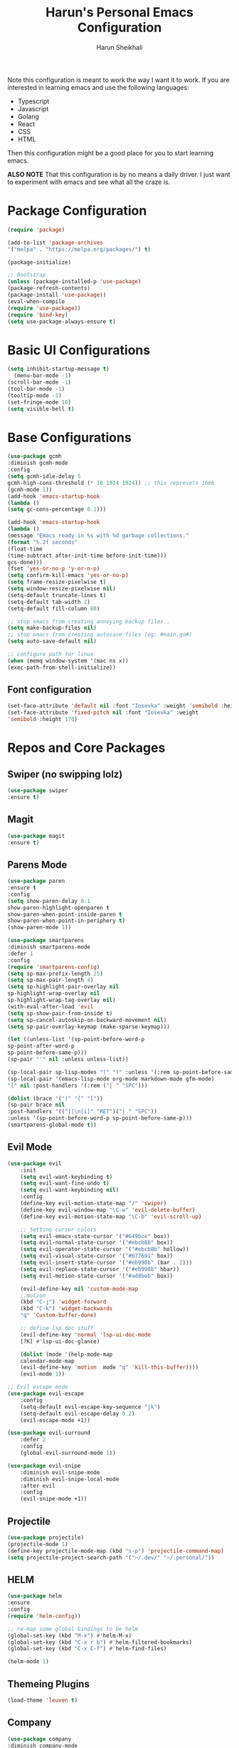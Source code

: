 #+Title: Harun's Personal Emacs Configuration
#+Author: Harun Sheikhali
#+Email: sufisheikhali@gmail.com

Note this configuration is meant to work the way I want it to work. If you are interested in learning emacs and use the following languages:

- Typescript
- Javascript
- Golang
- React
- CSS
- HTML

Then this configuration might be a good place for you to start learning emacs.

*ALSO NOTE* That this configuration is by no means a daily driver. I just want to experiment with emacs and see what all the craze is.


* Package Configuration
  #+BEGIN_SRC emacs-lisp
  (require 'package)
  
  (add-to-list 'package-archives
  '("melpa" . "https://melpa.org/packages/") t)
  
  (package-initialize)
	
  ;; Bootstrap
  (unless (package-installed-p 'use-package)
  (package-refresh-contents)
  (package-install 'use-package))
  (eval-when-compile
  (require 'use-package))
  (require 'bind-key)
  (setq use-package-always-ensure t)
  #+END_SRC

* Basic UI Configurations
  #+BEGIN_SRC emacs-lisp
  (setq inhibit-startup-message t)
	(menu-bar-mode -1)
  (scroll-bar-mode -1)
  (tool-bar-mode -1)
  (tooltip-mode -1)
  (set-fringe-mode 10)
  (setq visible-bell t)
  #+END_SRC
* Base Configurations
  #+BEGIN_SRC emacs-lisp
		(use-package gcmh
		:diminish gcmh-mode
		:config
		(setq gcmh-idle-delay 5
		gcmh-high-cons-threshold (* 16 1024 1024)) ;; this represets 16mb
		(gcmh-mode 1))
		(add-hook 'emacs-startup-hook
		(lambda ()
		(setq gc-cons-percentage 0.1)))

		(add-hook 'emacs-startup-hook
		(lambda ()
		(message "Emacs ready in %s with %d garbage collections."
		(format "%.2f seconds"
		(float-time
		(time-subtract after-init-time before-init-time)))
		gcs-done)))
		(fset 'yes-or-no-p 'y-or-n-p)
		(setq confirm-kill-emacs 'yes-or-no-p)
		(setq frame-resize-pixelwise t)
		(setq window-resize-pixelwise nil)
		(setq-default truncate-lines t)
		(setq-default tab-width 2)
		(setq-default fill-column 80)
        
        ;; stop emacs from creating annoying backup files..
        (setq make-backup-files nil)
        ;; stop emacs from creating autosave files (eg: #main.go#)
        (setq auto-save-default nil)

		;; configure path for linux
		(when (memq window-system '(mac ns x))
		(exec-path-from-shell-initialize))
  #+END_SRC
** Font configuration
   #+BEGIN_SRC emacs-lisp
   (set-face-attribute 'default nil :font "Iosevka" :weight 'semibold :height 170)
   (set-face-attribute 'fixed-pitch nil :font "Iosevka" :weight
   'semibold :height 170)
   #+END_SRC
* Repos and Core Packages
** Swiper (no swipping lolz)
   #+BEGIN_SRC emacs-lisp
   (use-package swiper
   :ensure t)
   #+END_SRC
** Magit
   #+BEGIN_SRC emacs-lisp
   (use-package magit
   :ensure t)
   #+END_SRC
** Parens Mode
   #+BEGIN_SRC emacs-lisp
   (use-package paren
   :ensure t
   :config
   (setq show-paren-delay 0.1
   show-paren-highlight-openparen t
   show-paren-when-point-inside-paren t
   show-paren-when-point-in-periphery t)
   (show-paren-mode 1))
   
   (use-package smartparens
   :diminish smartparens-mode
   :defer 1
   :config
   (require 'smartparens-config)
   (setq sp-max-prefix-length 25)
   (setq sp-max-pair-length 4)
   (setq sp-highlight-pair-overlay nil
   sp-highlight-wrap-overlay nil
   sp-highlight-wrap-tag-overlay nil)
   (with-eval-after-load 'evil
   (setq sp-show-pair-from-inside t)
   (setq sp-cancel-autoskip-on-backward-movement nil)
   (setq sp-pair-overlay-keymap (make-sparse-keymap)))
   
   (let ((unless-list '(sp-point-before-word-p
   sp-point-after-word-p
   sp-point-before-same-p)))
   (sp-pair "'" nil :unless unless-list))
   
   (sp-local-pair sp-lisp-modes "(" ")" :unless '(:rem sp-point-before-same-p))
   (sp-local-pair '(emacs-lisp-mode org-mode markdown-mode gfm-mode)
   "[" nil :post-handlers '(:rem ("| " "SPC")))
   
   (dolist (brace '("(" "{" "["))
   (sp-pair brace nil
   :post-handlers '(("||\n[i]" "RET")("| " "SPC"))
   :unless '(sp-point-before-word-p sp-point-before-same-p)))
   (smartparens-global-mode t))
   #+END_SRC
** Evil Mode
	 #+BEGIN_SRC emacs-lisp
		 (use-package evil
			 :init
			 (setq evil-want-keybinding t)
			 (setq evil-want-fine-undo t)
			 (setq evil-want-keybinding nil)
			 :config
			 (define-key evil-motion-state-map "/" 'swiper)
			 (define-key evil-window-map "\C-w" 'evil-delete-buffer)
			 (define-key evil-motion-state-map "\C-b" 'evil-scroll-up)

			 ;; Setting cursor colors
			 (setq evil-emacs-state-cursor '("#649bce" box))
			 (setq evil-normal-state-cursor '("#ebcb8b" box))
			 (setq evil-operator-state-cursor '("#ebcb8b" hollow))
			 (setq evil-visual-state-cursor '("#677691" box))
			 (setq evil-insert-state-cursor '("#eb998b" (bar . 2)))
			 (setq evil-replace-state-cursor '("#eb998b" hbar))
			 (setq evil-motion-state-cursor '("#ad8beb" box))

			 (evil-define-key nil 'custom-mode-map
			 ;;motion
			 (kbd "C-j") 'widget-forward
			 (kbd "C-k") 'widget-backwards
			 "q" 'Custom-buffer-done)
			 
			 ;; define lsp doc stuff
			 (evil-define-key 'normal 'lsp-ui-doc-mode
			 [?K] #'lsp-ui-doc-glance)

			 (dolist (mode '(help-mode-map
			 calendar-mode-map
			 (evil-define-key 'motion  mode "q" 'kill-this-buffer))))
			 (evil-mode 1))

		 ;; Evil escape mode
		 (use-package evil-escape
			 :config
			 (setq-default evil-escape-key-sequence "jk")
			 (setq-default evil-escape-delay 0.2)
			 (evil-escape-mode +1))

		 (use-package evil-surround
			 :defer 2
			 :config
			 (global-evil-surround-mode 1))

		 (use-package evil-snipe
			 :diminish evil-snipe-mode
			 :diminish evil-snipe-local-mode
			 :after evil
			 :config
			 (evil-snipe-mode +1)) 
	 #+END_SRC
** Projectile
	 #+BEGIN_SRC emacs-lisp
		 (use-package projectile)
		 (projectile-mode 1)
		 (define-key projectile-mode-map (kbd "s-p") 'projectile-command-map)
		 (setq projectile-project-search-path '("~/.dev/" "~/.personal/"))
	 #+END_SRC
** HELM
	 #+BEGIN_SRC emacs-lisp
	 (use-package helm
	 :ensure
	 :config
	 (require 'helm-config))

	 ;; re-map some global bindings to be helm
	 (global-set-key (kbd "M-x") #'helm-M-x)
	 (global-set-key (kbd "C-x r b") #'helm-filtered-bookmarks)
	 (global-set-key (kbd "C-x C-f") #'helm-find-files)

	 (helm-mode 1)
	 #+END_SRC
** Themeing Plugins
	 #+BEGIN_SRC emacs-lisp
	 (load-theme 'leuven t)
	 #+END_SRC
** Company
	 #+BEGIN_SRC emacs-lisp
		 (use-package company
		 :diminish company-mode
		 :hook ((emacs-lisp-mode . (lambda ()
		 (setq-local company-backends '(company-elisp))))
		 (emacs-list-mode . company-mode))
		 :init
		 (add-hook 'after-init-hook 'global-company-mode)
		 (setq company-minimum-prefix-length 2
		 company-tooltip-limit 14
		 company-tooltip-align-annotations t
		 company-require-match 'never
		 company-frontends
		 '(company-pseudo-tooltip-frontend
		 company-echo-metadata-frontend)
		 company-backends '(company-capf company-files company-keywords)
		 company-auto-complete nil
		 company-auto-complete-chars nil
		 company-debbrev-other-buffers nil
		 company-debbrev-ignore-case nil
		 company-debbrev-downcase nil)
		 :config
		 (general-define-key :keymaps 'company-active-map
		 "TAB" 'company-select-next
		 "S-TAB" 'company-select-previous
		 "<return>" 'company-complete-selection
		 "RET" 'company-complete-selection)
		 (setq company-idle-delay 0.35)
		 (company-tng-mode))
		 (with-eval-after-load 'company
		 (define-key company-active-map (kbd "RET") #'company-complete-selection))
	 #+END_SRC
** General
	 #+BEGIN_SRC emacs-lisp
 	 (use-package general
	 :config
	 (general-define-key
	 :states '(normal motion visual)
	 :keymaps 'override
	 :prefix ","
	 "f" '(helm-find-files :which-key "find files")
	 "p" '(projectile--find-file :whick-key "Find files in the current project")
	 "s" '(projectile-switch-project :which-key "Switch project")
	 "b" '(helm-buffers-list :which-key "Show active buffers")))
	 #+END_SRC
** Which-key
	 #+BEGIN_SRC emacs-lisp
	 (use-package which-key
	 :diminish which-key-mode
	 :init
	 (which-key-mode)
	 (which-key-setup-minibuffer)
	 :config
	 (setq which-key-idle-delay 0.3))
	 #+END_SRC
** LSP Mode
	 #+BEGIN_SRC emacs-lisp
			(use-package lsp-mode
				:commands (lsp lsp-deferred))
			(use-package lsp-ui)
	 #+END_SRC
** Go Mode
   #+BEGIN_SRC emacs-lisp
     (use-package go-mode
     :ensure t
     :hook ((go-mode . lsp))
     :bind (:map go-mode-map
     ("<f6>" . gofmt)
     ("C-c 6" . gofmt))
     :config
	 (setq lsp-go-analysis
	 '((fieldalignment . t)
	 (nilness . t)
	 (unusedwrite . t)
	 (unusedparams .t)))
     (setq gofmt-command "goimports")
     (setq-default indent-tabs-mode nil)
     (setq-default tab-width 4))
   #+END_SRC
** Typescript Mode
	 #+BEGIN_SRC emacs-lisp
			(use-package typescript-mode
				:hook (
							 (typescript-mode . lsp)
							 (typescript-mode . highlight-indent-guides-mode)
							 )
				:config
				(setq-default typescript-indent-level 2))
	 #+END_SRC
** Web Mode
	 #+BEGIN_SRC emacs-lisp
			(setq indent-tabs-mode nil)
			(defun harun/webmode-hook ()
				"My personal webmode hook"
				(setq web-mode-markup-indent-offset 2)
				(setq web-mode-enable-comment-annotations t)
				(setq web-mode-code-indent-offset 2)
				(setq web-mode-css-indent-offset 2)
				(setq web-mode-attr-indent-offset 0)
				(setq web-mode-enable-auto-indentation t)
				(setq web-mode-enable-auto-pairing t)
				(setq web-mode-enable-auto-closing t)
				(setq web-mode-enable-css-colorization t)
				(highlight-indent-guides-mode))

			;; TODO -- Add other web mode hook configs
			;; TODO -- Add other language support like react, eslint etc


			(use-package web-mode
				:hook (
							 (web-mode . harun/webmode-hook)
							 (web-mode . lsp)
							 (css-mode . lsp)
							 (scss-mode . lsp)
							 )
				:commands (web-mode)
				:mode (("\\.tsx\\'" . web-mode)
							 ("\\.html\\'" . web-mode)))

	 #+END_SRC
** Flycheck Mode
	 #+BEGIN_SRC emacs-lisp

			(use-package flycheck)
			(add-hook 'after-init-hook #'global-flycheck-mode)

			;; disable tslint because it is deprecated and no one uses it anyway..
			(setq-default flycheck-disabled-checkers
										(append flycheck-disabled-checkers
														'(typescript-tslint)))
			(flycheck-add-mode 'javascript-eslint 'web-mode)
			(flycheck-add-mode 'javascript-eslint 'typescript-mode)
			(setq-default flycheck-temp-prefix ".flycheck")
	 #+END_SRC
** Better Org Mode Defaults
	 #+BEGIN_SRC emacs-lisp
		 (use-package org-bullets
			 :after org
			 :hook (org-mode . org-bullets-mode))

		 (use-package org-superstar
			 :after org
			 ;;:hook (org-mode . org-superstar-mode)
			 :config
			 (set-face-attribute 'org-superstar-header-bullet nil :inherit 'fixed-pitched :height 180)
			 :custom
			 ;; set the leading bullet to be a space. For alignment purposes I use an em-quad space (U+2001)
			 (org-superstar-headline-bullets-list '(" "))
			 (org-superstar-todo-bullet-alist '(("DONE" . ?✔)
																					("TODO" . ?⌖)
																					("ISSUE" . ?)
																					("BRANCH" . ?)
																					("FORK" . ?)
																					("MR" . ?)
																					("MERGED" . ?)
																					("GITHUB" . ?A)
																					("WRITING" . ?✍)
																					("WRITE" . ?✍)
																					))
			 (org-superstar-special-todo-items t)
			 (org-superstar-leading-bullet "")
			 )
	 #+END_SRC
** Modeline
#+BEGIN_SRC emacs-lisp
(use-package mood-line)
(mood-line-mode)
#+END_SRC
